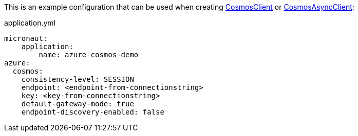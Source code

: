 This is an example configuration that can be used when creating https://docs.microsoft.com/en-us/java/api/com.azure.cosmos.cosmosclient?view=azure-java-stable[CosmosClient] or https://docs.microsoft.com/en-us/java/api/com.azure.cosmos.cosmosasyncclient?view=azure-java-stable[CosmosAsyncClient]:

.application.yml
[source,yaml]
----
micronaut:
    application:
        name: azure-cosmos-demo
azure:
  cosmos:
    consistency-level: SESSION
    endpoint: <endpoint-from-connectionstring>
    key: <key-from-connectionstring>
    default-gateway-mode: true
    endpoint-discovery-enabled: false

----
